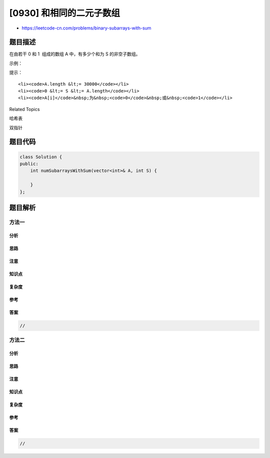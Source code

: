 [0930] 和相同的二元子数组
=========================

-  https://leetcode-cn.com/problems/binary-subarrays-with-sum

题目描述
--------

.. raw:: html

   <p>

在由若干 0 和 1  组成的数组 A 中，有多少个和为 S 的非空子数组。

.. raw:: html

   </p>

.. raw:: html

   <p>

 

.. raw:: html

   </p>

.. raw:: html

   <p>

示例：

.. raw:: html

   </p>

.. raw:: html

   <pre><strong>输入：</strong>A = [1,0,1,0,1], S = 2
   <strong>输出：</strong>4
   <strong>解释：</strong>
   如下面黑体所示，有 4 个满足题目要求的子数组：
   [<strong>1,0,1</strong>,0,1]
   [<strong>1,0,1,0</strong>,1]
   [1,<strong>0,1,0,1</strong>]
   [1,0,<strong>1,0,1</strong>]
   </pre>

.. raw:: html

   <p>

 

.. raw:: html

   </p>

.. raw:: html

   <p>

提示：

.. raw:: html

   </p>

.. raw:: html

   <ol>

::

    <li><code>A.length &lt;= 30000</code></li>
    <li><code>0 &lt;= S &lt;= A.length</code></li>
    <li><code>A[i]</code>&nbsp;为&nbsp;<code>0</code>&nbsp;或&nbsp;<code>1</code></li>

.. raw:: html

   </ol>

.. raw:: html

   <div>

.. raw:: html

   <div>

Related Topics

.. raw:: html

   </div>

.. raw:: html

   <div>

.. raw:: html

   <li>

哈希表

.. raw:: html

   </li>

.. raw:: html

   <li>

双指针

.. raw:: html

   </li>

.. raw:: html

   </div>

.. raw:: html

   </div>

题目代码
--------

.. code:: cpp

    class Solution {
    public:
        int numSubarraysWithSum(vector<int>& A, int S) {

        }
    };

题目解析
--------

方法一
~~~~~~

分析
^^^^

思路
^^^^

注意
^^^^

知识点
^^^^^^

复杂度
^^^^^^

参考
^^^^

答案
^^^^

.. code:: cpp

    //

方法二
~~~~~~

分析
^^^^

思路
^^^^

注意
^^^^

知识点
^^^^^^

复杂度
^^^^^^

参考
^^^^

答案
^^^^

.. code:: cpp

    //
